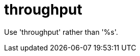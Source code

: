 :navtitle: throughput
:keywords: reference, rule, throughput

= throughput

Use 'throughput' rather than '%s'.




